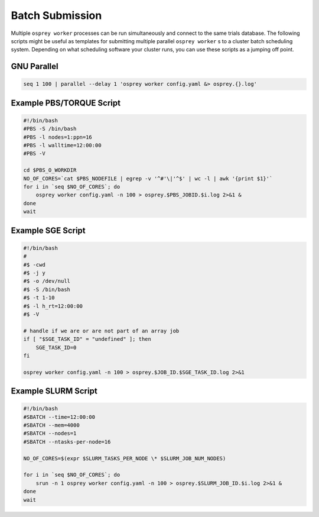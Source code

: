 Batch Submission
================

Multiple ``osprey worker`` processes can be run simultaneously and connect
to the same trials database. The following scripts might be useful as templates
for submitting multiple parallel ``osprey worker`` s to a cluster batch scheduling
system. Depending on what scheduling software your cluster runs, you can use these
scripts as a jumping off point.

GNU Parallel
------------

.. code-block:: bash

    seq 1 100 | parallel --delay 1 'osprey worker config.yaml &> osprey.{}.log'


Example PBS/TORQUE Script
-------------------------

.. code-block:: bash

    #!/bin/bash
    #PBS -S /bin/bash
    #PBS -l nodes=1:ppn=16
    #PBS -l walltime=12:00:00
    #PBS -V

    cd $PBS_O_WORKDIR
    NO_OF_CORES=`cat $PBS_NODEFILE | egrep -v '^#'\|'^$' | wc -l | awk '{print $1}'`
    for i in `seq $NO_OF_CORES`; do
        osprey worker config.yaml -n 100 > osprey.$PBS_JOBID.$i.log 2>&1 &
    done
    wait

Example SGE Script
------------------

.. code-block:: bash

    #!/bin/bash
    #
    #$ -cwd
    #$ -j y
    #$ -o /dev/null
    #$ -S /bin/bash
    #$ -t 1-10
    #$ -l h_rt=12:00:00
    #$ -V

    # handle if we are or are not part of an array job
    if [ "$SGE_TASK_ID" = "undefined" ]; then
        SGE_TASK_ID=0
    fi

    osprey worker config.yaml -n 100 > osprey.$JOB_ID.$SGE_TASK_ID.log 2>&1


Example SLURM Script
--------------------

.. code-block:: bash

    #!/bin/bash
    #SBATCH --time=12:00:00
    #SBATCH --mem=4000
    #SBATCH --nodes=1
    #SBATCH --ntasks-per-node=16

    NO_OF_CORES=$(expr $SLURM_TASKS_PER_NODE \* $SLURM_JOB_NUM_NODES)

    for i in `seq $NO_OF_CORES`; do
        srun -n 1 osprey worker config.yaml -n 100 > osprey.$SLURM_JOB_ID.$i.log 2>&1 &
    done
    wait
